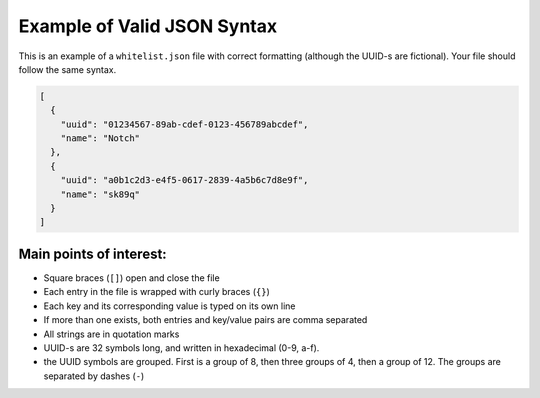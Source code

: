 =============================
Example of Valid JSON Syntax
=============================

This is an example of a ``whitelist.json`` file with correct formatting (although the UUID-s are fictional). Your file should follow the same syntax.

.. code-block:: json

  [
    {
      "uuid": "01234567-89ab-cdef-0123-456789abcdef",
      "name": "Notch"
    },
    {
      "uuid": "a0b1c2d3-e4f5-0617-2839-4a5b6c7d8e9f",
      "name": "sk89q"
    }
  ]

Main points of interest:
^^^^^^^^^^^^^^^^^^^^^^^^^^

- Square braces (``[]``) open and close the file
- Each entry in the file is wrapped with curly braces (``{}``)
- Each key and its corresponding value is typed on its own line
- If more than one exists, both entries and key/value pairs are comma separated
- All strings are in quotation marks
- UUID-s are 32 symbols long, and written in hexadecimal (0-9, a-f).
- the UUID symbols are grouped. First is a group of 8, then three groups of 4, then a group of 12. The groups are separated by dashes (``-``)
